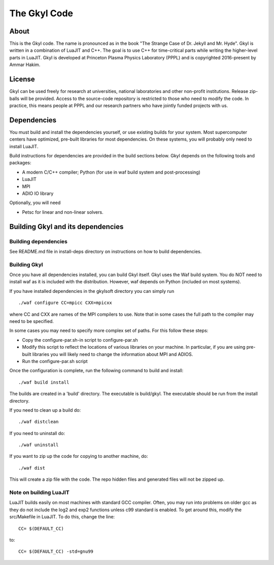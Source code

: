 The  Gkyl Code
+++++++++++++++

About
=====

This is the Gkyl code. The name is pronounced as in the book "The
Strange Case of Dr. Jekyll and Mr. Hyde". Gkyl is written in a
combination of LuaJIT and C++. The goal is to use C++ for time-critical
parts while writing the higher-level parts in LuaJIT. Gkyl is developed
at Princeton Plasma Physics Laboratory (PPPL) and is copyrighted
2016-present by Ammar Hakim.

License
=======

Gkyl can be used freely for research at universities, national
laboratories and other non-profit institutions. Release zip-balls will
be provided. Access to the source-code repository is restricted to those
who need to modify the code. In practice, this means people at PPPL and
our research partners who have jointly funded projects with us.

Dependencies
============

You must build and install the dependencies yourself, or use existing
builds for your system. Most supercomputer centers have optimized,
pre-built libraries for most dependencies. On these systems, you will
probably only need to install LuaJIT.

Build instructions for dependencies are provided in the build sections
below. Gkyl depends on the following tools and packages:

-  A modern C/C++ compiler; Python (for use in waf build system and
   post-processing)
-  LuaJIT
-  MPI
-  ADIO IO library

Optionally, you will need

-  Petsc for linear and non-linear solvers.

Building Gkyl and its dependencies
==================================

Building dependencies
---------------------

See README.md file in install-deps directory on instructions on how to
build dependencies.

Building Gkyl
-------------

Once you have all dependencies installed, you can build Gkyl itself.
Gkyl uses the Waf build system. You do NOT need to install waf as it is
included with the distribution. However, waf depends on Python (included
on most systems).

If you have installed dependencies in the gkylsoft directory you can
simply run

::

    ./waf configure CC=mpicc CXX=mpicxx

where CC and CXX are names of the MPI compilers to use. Note that in
some cases the full path to the compiler may need to be specified.

In some cases you may need to specify more complex set of paths. For
this follow these steps:

-  Copy the configure-par.sh-in script to configure-par.sh

-  Modify this script to reflect the locations of various libraries on
   your machine. In particular, if you are using pre-built libraries you
   will likely need to change the information about MPI and ADIOS.

-  Run the configure-par.sh script

Once the configuration is complete, run the following command to build
and install:

::

    ./waf build install

The builds are created in a 'build' directory. The executable is
build/gkyl. The executable should be run from the install directory.

If you need to clean up a build do:

::

    ./waf distclean

If you need to uninstall do:

::

    ./waf uninstall

If you want to zip up the code for copying to another machine, do:

::

    ./waf dist

This will create a zip file with the code. The repo hidden files and
generated files will not be zipped up.

Note on building LuaJIT
-----------------------

LuaJIT builds easily on most machines with standard GCC compiler. Often,
you may run into problems on older gcc as they do not include the log2
and exp2 functions unless c99 standard is enabled. To get around this,
modify the src/Makefile in LuaJIT. To do this, change the line:

::

    CC= $(DEFAULT_CC)

to:

::

    CC= $(DEFAULT_CC) -std=gnu99
